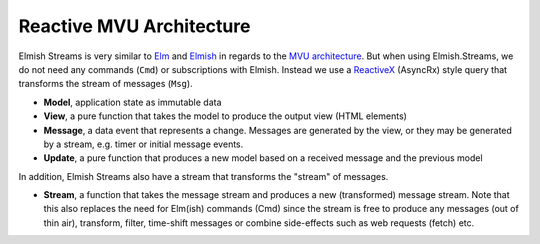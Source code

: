 =========================
Reactive MVU Architecture
=========================

Elmish Streams is very similar to `Elm <http://elm-lang.org/>`_ and
`Elmish <https://elmish.github.io/>`_ in regards to the `MVU
architecture <https://guide.elm-lang.org/architecture/>`_. But when using
Elmish.Streams, we do not need any commands (``Cmd``) or subscriptions
with Elmish. Instead we use a `ReactiveX <http://reactivex.io/>`_
(AsyncRx) style query that transforms the stream of messages (``Msg``).

.. image:: /_static/R-MVU.png
    :width: 550px

* **Model**, application state as immutable data

* **View**, a pure function that takes the model to produce the output
  view (HTML elements)

* **Message**, a data event that represents a change. Messages are
  generated by the view, or they may be generated by a stream,
  e.g. timer or initial message events.

* **Update**, a pure function that produces a new model based on a
  received message and the previous model

In addition, Elmish Streams also have a stream that transforms the
"stream" of messages.

* **Stream**, a function that takes the message stream and produces a
  new (transformed) message stream. Note that this also replaces the
  need for Elm(ish) commands (Cmd) since the stream is free to
  produce any messages (out of thin air), transform, filter, time-shift
  messages or combine side-effects such as web requests (fetch) etc.

